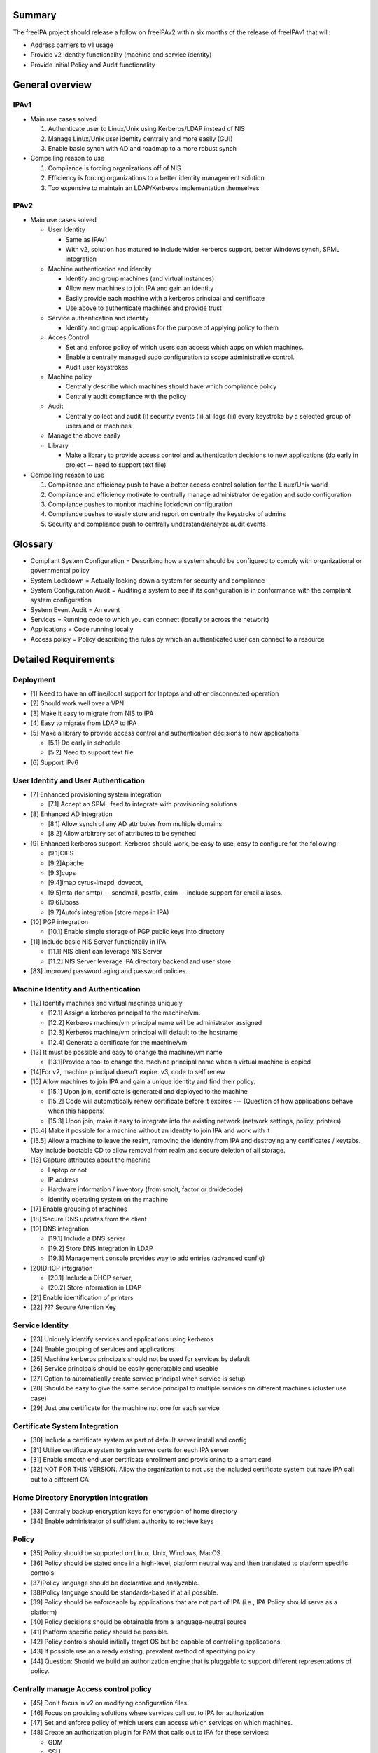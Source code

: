 Summary
=======

The freeIPA project should release a follow on freeIPAv2 within six
months of the release of freeIPAv1 that will:

-  Address barriers to v1 usage
-  Provide v2 Identity functionality (machine and service identity)
-  Provide initial Policy and Audit functionality



General overview
================

IPAv1
-----

-  Main use cases solved

   #. Authenticate user to Linux/Unix using Kerberos/LDAP instead of NIS
   #. Manage Linux/Unix user identity centrally and more easily (GUI)
   #. Enable basic synch with AD and roadmap to a more robust synch

-  Compelling reason to use

   #. Compliance is forcing organizations off of NIS
   #. Efficiency is forcing organizations to a better identity
      management solution
   #. Too expensive to maintain an LDAP/Kerberos implementation
      themselves

IPAv2
-----

-  Main use cases solved

   -  User Identity

      -  Same as IPAv1
      -  With v2, solution has matured to include wider kerberos
         support, better Windows synch, SPML integration

   -  Machine authentication and identity

      -  Identify and group machines (and virtual instances)
      -  Allow new machines to join IPA and gain an identity
      -  Easily provide each machine with a kerberos principal and
         certificate
      -  Use above to authenticate machines and provide trust

   -  Service authentication and identity

      -  Identify and group applications for the purpose of applying
         policy to them

   -  Acces Control

      -  Set and enforce policy of which users can access which apps on
         which machines.
      -  Enable a centrally managed sudo configuration to scope
         administrative control.
      -  Audit user keystrokes

   -  Machine policy

      -  Centrally describe which machines should have which compliance
         policy
      -  Centrally audit compliance with the policy

   -  Audit

      -  Centrally collect and audit (i) security events (ii) all logs
         (iii) every keystroke by a selected group of users and or
         machines

   -  Manage the above easily
   -  Library

      -  Make a library to provide access control and authentication
         decisions to new applications (do early in project -- need to
         support text file)

-  Compelling reason to use

   #. Compliance and efficiency push to have a better access control
      solution for the Linux/Unix world
   #. Compliance and efficiency motivate to centrally manage
      administrator delegation and sudo configuration
   #. Compliance pushes to monitor machine lockdown configuration
   #. Compliance pushes to easily store and report on centrally the
      keystroke of admins
   #. Security and compliance push to centrally understand/analyze audit
      events

Glossary
========

-  Compliant System Configuration = Describing how a system should be
   configured to comply with organizational or governmental policy
-  System Lockdown = Actually locking down a system for security and
   compliance
-  System Configuration Audit = Auditing a system to see if its
   configuration is in conformance with the compliant system
   configuration
-  System Event Audit = An event
-  Services = Running code to which you can connect (locally or across
   the network)
-  Applications = Code running locally
-  Access policy = Policy describing the rules by which an authenticated
   user can connect to a resource



Detailed Requirements
=====================

Deployment
----------

-  [1] Need to have an offline/local support for laptops and other
   disconnected operation
-  [2] Should work well over a VPN
-  [3] Make it easy to migrate from NIS to IPA
-  [4] Easy to migrate from LDAP to IPA
-  [5] Make a library to provide access control and authentication
   decisions to new applications

   -  [5.1] Do early in schedule
   -  [5.2] Need to support text file

-  [6] Support IPv6



User Identity and User Authentication
-------------------------------------

-  [7] Enhanced provisioning system integration

   -  [7.1] Accept an SPML feed to integrate with provisioning solutions

-  [8] Enhanced AD integration

   -  [8.1] Allow synch of any AD attributes from multiple domains
   -  [8.2] Allow arbitrary set of attributes to be synched

-  [9] Enhanced kerberos support. Kerberos should work, be easy to use,
   easy to configure for the following:

   -  [9.1]CIFS
   -  [9.2]Apache
   -  [9.3]cups
   -  [9.4]imap cyrus-imapd, dovecot,
   -  [9.5]mta (for smtp) -- sendmail, postfix, exim -- include support
      for email aliases.
   -  [9.6]Jboss
   -  [9.7]Autofs integration (store maps in IPA)

-  [10] PGP integration

   -  [10.1] Enable simple storage of PGP public keys into directory

-  [11] Include basic NIS Server functionaliy in IPA

   -  [11.1] NIS client can leverage NIS Server
   -  [11.2] NIS Server leverage IPA directory backend and user store

-  [83] Improved password aging and password policies.



Machine Identity and Authentication
-----------------------------------

-  [12] Identify machines and virtual machines uniquely

   -  [12.1] Assign a kerberos principal to the machine/vm.
   -  [12.2] Kerberos machine/vm principal name will be administrator
      assigned
   -  [12.3] Kerberos machine/vm principal will default to the hostname
   -  [12.4] Generate a certificate for the machine/vm

-  [13] It must be possible and easy to change the machine/vm name

   -  [13.1]Provide a tool to change the machine principal name when a
      virtual machine is copied

-  [14]For v2, machine principal doesn't expire. v3, code to self renew
-  [15] Allow machines to join IPA and gain a unique identity and find
   their policy.

   -  [15.1] Upon join, certificate is generated and deployed to the
      machine
   -  [15.2] Code will automatically renew certificate before it expires
      --- (Question of how applications behave when this happens)
   -  [15.3] Upon join, make it easy to integrate into the existing
      network (network settings, policy, printers)

-  [15.4] Make it possible for a machine without an identity to join IPA
   and work with it
-  [15.5] Allow a machine to leave the realm, removing the identity from
   IPA and destroying any certificates / keytabs. May include bootable
   CD to allow removal from realm and secure deletion of all storage.
-  [16] Capture attributes about the machine

   -  Laptop or not
   -  IP address
   -  Hardware information / inventory (from smolt, factor or dmidecode)
   -  Identify operating system on the machine

-  [17] Enable grouping of machines
-  [18] Secure DNS updates from the client
-  [19] DNS integration

   -  [19.1] Include a DNS server
   -  [19.2] Store DNS integration in LDAP
   -  [19.3] Management console provides way to add entries (advanced
      config)

-  [20]DHCP integration

   -  [20.1] Include a DHCP server,
   -  [20.2] Store information in LDAP

-  [21] Enable identification of printers
-  [22] ??? Secure Attention Key



Service Identity
----------------

-  [23] Uniquely identify services and applications using kerberos
-  [24] Enable grouping of services and applications
-  [25] Machine kerberos principals should not be used for services by
   default
-  [26] Service principals should be easily generatable and useable
-  [27] Option to automatically create service principal when service is
   setup
-  [28] Should be easy to give the same service principal to multiple
   services on different machines (cluster use case)
-  [29] Just one certificate for the machine not one for each service



Certificate System Integration
------------------------------

-  [30] Include a certificate system as part of default server install
   and config
-  [31] Utilize certificate system to gain server certs for each IPA
   server
-  [31] Enable smooth end user certificate enrollment and provisioning
   to a smart card
-  [32] NOT FOR THIS VERSION. Allow the organization to not use the
   included certificate system but have IPA call out to a different CA



Home Directory Encryption Integration
-------------------------------------

-  [33] Centrally backup encryption keys for encryption of home
   directory
-  [34] Enable administrator of sufficient authority to retrieve keys

Policy
------

-  [35] Policy should be supported on Linux, Unix, Windows, MacOS.
-  [36] Policy should be stated once in a high-level, platform neutral
   way and then translated to platform specific controls.
-  [37]Policy language should be declarative and analyzable.
-  [38]Policy language should be standards-based if at all possible.
-  [39] Policy should be enforceable by applications that are not part
   of IPA (i.e., IPA Policy should serve as a platform)
-  [40] Policy decisions should be obtainable from a language-neutral
   source
-  [41] Platform specific policy should be possible.
-  [42] Policy controls should initially target OS but be capable of
   controlling applications.
-  [43] If possible use an already existing, prevalent method of
   specifying policy
-  [44] Question: Should we build an authorization engine that is
   pluggable to support different representations of policy.



Centrally manage Access control policy
--------------------------------------

-  [45] Don't focus in v2 on modifying configuration files
-  [46] Focus on providing solutions where services call out to IPA for
   authorization
-  [47] Set and enforce policy of which users can access which services
   on which machines.
-  [48] Create an authorization plugin for PAM that calls out to IPA for
   these services:

   -  GDM
   -  SSH
   -  FTP
   -  Login

-  [49] Create an authorization plugin for Apache that calls out to IPA.
-  [50] Create a plugin for the JBoss authorization framework that calls
   out to IPA for decisions.
-  [51]Provide a library that allows others to implement code to call
   out to IPA for authorization
-  [52] Enable authorization policy for the following to be centrally
   managed by IPA

   -  IMAP
   -  SMTP
   -  iptables
   -  ipsec

-  [53] Set and enforce who can run which application
-  [54] Manage netgroups on server and client enforce netgroup access
-  [55] Access control should use the following information when making
   decisions:

   -  User identity
   -  User roles (and current role)
   -  Time of day / date
   -  Network location / topology
   -  System identity



Administrative Delegation and Scoping
-------------------------------------

-  [56] Modify sudo so it calls out to IPA for authentication and
   authorization
-  [57] Enable reduced scope root accounts
-  [58] Allow delegation of a subset of administrator privileges to
   users / roles / applications.
-  [59] Controls should include limiting of access to applications /
   tools to controlling the editing of configuration files or data.
-  [60] Administrative delegation for v2 should include OS privilege,
   database privilege (MySQL), and JBOSS privilege.
-  [61] Post installation, if required by enterprise policy, change the
   root password on a device to a preconfigured one found during the
   configuration phase (or possibly randomized). The device is now
   "owned" by the administrative domain.
-  [62] Enable migration of existing sudo config into IPA



Centrally manage SELinux policy
-------------------------------

-  [63] PERHAPS NOT IN V2. Take SELinux policy for an application and
   deploy it to box that has that application
-  [64] PERHAPS NOT IN V2. Map and SELinux policies to groups of
   machines and deliver the policy to the right machine.



System Configuration and Lockdown
---------------------------------

-  [65] Centrally map a required configuration policy to a group of
   machines
-  [66] Analyze compliance of the system to that policy
-  [67] Alert when configuration is not in compliance and what the
   particulars are
-  [68] Enable reporting on the above
-  [69] IPA must accept policy check in XCCDF format from NIST
-  [70] Client accept policy check in XCCDF format?

Audit
-----

-  [71] Centrally collect and audit the following (configuration
   settings which)

   -  [71.1]security events
   -  [71.2]all logs
   -  [71.3]command logging
   -  [71.4]every keystroke by a selected group of users

-  [72] Receive syslog events centrally and securely

   -  [72.1] Create a secure tunnel using SSL
   -  [72.2] Create a secure tunnel using GSS-API

-  [73] Configure audit subsystems centrally
-  [75] Collect audit subsystem events centrally

   -  [75.1] Create a secure tunnel using SSL
   -  [75.2] Create a secure tunnel using GSS-API

-  [76] Enable storage of syslog and audit data in a SQL database
-  [77] Enable reporting on syslog and audit events
-  [77] Handle disconnected machines. Configuraiton to:

   -  [77.1]Stop machine function
   -  [77.2]Cache and forward log events

-  [78] Audit change of machine and service and user principals should
   be timestamped/associated with a period
-  [79] IPA should be able to control which users, groups, machines will
   have key stroke logging enabled



Security of System
------------------

-  [80] To modify data in IPA, user/process needs to be authenticated
   and authorized
-  [81] Secure the communication between central management store and
   machines
-  [82] Secure the machine machine communication

